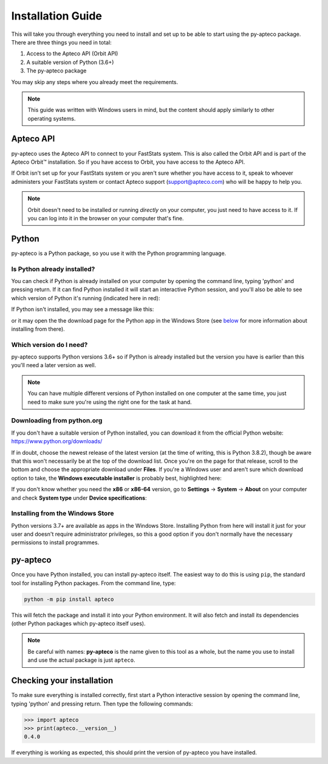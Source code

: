 **********************
  Installation Guide
**********************

This will take you through everything you need to install and set up
to be able to start using the py-apteco package.
There are three things you need in total:

1. Access to the Apteco API (Orbit API)
2. A suitable version of Python (3.6+)
3. The py-apteco package

You may skip any steps where you already meet the requirements.

.. note::
    This guide was written with Windows users in mind,
    but the content should apply similarly to other operating systems.

Apteco API
==========

py-apteco uses the Apteco API to connect to your FastStats system.
This is also called the Orbit API and is part of the Apteco Orbit™ installation.
So if you have access to Orbit, you have access to the Apteco API.

If Orbit isn't set up for your FastStats system
or you aren't sure whether you have access to it,
speak to whoever administers your FastStats system
or contact Apteco support (support@apteco.com) who will be happy to help you.

.. note::
    Orbit doesn't need to be installed or running *directly* on your computer,
    you just need to have access to it.
    If you can log into it in the browser on your computer that's fine.

Python
======

py-apteco is a Python package,
so you use it with the Python programming language.

Is Python already installed?
----------------------------

You can check if Python is already installed on your computer
by opening the command line, typing 'python' and pressing return.
If it can find Python installed it will start an interactive Python session,
and you'll also be able to see which version of Python it's running
(indicated here in red):

.. image:: _static/python_command_line_version_highlighted.png

If Python isn't installed, you may see a message like this:

.. image:: _static/python_command_line_not_installed.png

or it may open the the download page for the Python app in the Windows Store
(see `below <windows_store_install_>`_
for more information about installing from there).

Which version do I need?
------------------------

py-apteco supports Python versions 3.6+
so if Python is already installed but the version you have is earlier than this
you'll need a later version as well.

.. note::
    You can have multiple different versions of Python installed
    on one computer at the same time,
    you just need to make sure you're using the right one
    for the task at hand.

Downloading from python.org
---------------------------

If you don't have a suitable version of Python installed,
you can download it from the official Python website:
https://www.python.org/downloads/

If in doubt, choose the newest release of the latest version
(at the time of writing, this is Python 3.8.2),
though be aware that this won't necessarily be at the top of the download list.
Once you're on the page for that release,
scroll to the bottom and choose the appropriate download under **Files**.
If you're a Windows user and aren't sure which download option to take,
the **Windows executable installer** is probably best, highlighted here:

.. image:: _static/python_download_files.png

If you don't know whether you need the **x86** or **x86-64** version,
go to **Settings** → **System** → **About** on your computer
and check **System type** under **Device specifications**:

.. image:: _static/check_system_type.png

.. _windows_store_install:

Installing from the Windows Store
---------------------------------

Python versions 3.7+ are available as apps in the Windows Store.
Installing Python from here will install it just for your user
and doesn't require administrator privileges,
so this a good option if you don't normally have the necessary permissions
to install programmes.

py-apteco
=========
Once you have Python installed, you can install py-apteco itself.
The easiest way to do this is using ``pip``,
the standard tool for installing Python packages.
From the command line, type:

.. code-block:: console

    python -m pip install apteco

This will fetch the package and install it into your Python environment.
It will also fetch and install its dependencies
(other Python packages which py-apteco itself uses).

.. note::
    Be careful with names:
    **py-apteco** is the name given to this tool as a whole,
    but the name you use to install and use the actual package is just ``apteco``.

Checking your installation
==========================
To make sure everything is installed correctly,
first start a Python interactive session
by opening the command line, typing 'python' and pressing return.
Then type the following commands:

.. code-block:: pycon

    >>> import apteco
    >>> print(apteco.__version__)
    0.4.0

If everything is working as expected,
this should print the version of py-apteco you have installed.
